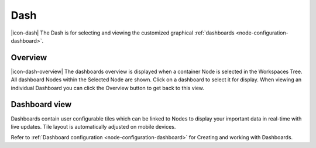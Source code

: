 .. meta::
   :description: The dashboard overview allows you to select a pre-defined environmental monitoring dashboard view. If you prefer starting anew, click dashboard and customise away your favourite dashboard view and start collecting data from iot environmental sensors. Automatic tile layout adjustment. 

Dash
=========

|icon-dash| The Dash is for selecting and viewing the customized graphical :ref:`dashboards <node-configuration-dashboard>`.

.. only:: not latex

    |

Overview
--------
|icon-dash-overview| The dashboards overview is displayed when a container Node is selected in the Workspaces Tree. All dashboard Nodes within the Selected Node are shown. Click on a dashboard to select it for display. When viewing an individual Dashboard you can click the Overview button to get back to this view.

.. only:: not latex

    .. image:: dash_overview.jpg
        :scale: 50 %

    | 

.. only:: latex

    | 

    .. image:: dash_overview.jpg

.. only:: not latex

    |

Dashboard view
--------------

Dashboards contain user configurable tiles which can be linked to Nodes to display your important data in real-time with live updates. 
Tile layout is automatically adjusted on mobile devices.

Refer to :ref:`Dashboard configuration <node-configuration-dashboard>` for Creating and working with Dashboards.

.. only:: not latex

    .. image:: dash_layout.jpg
        :scale: 50 %

    | 

.. only:: latex

    | 

    .. image:: dash_layout.jpg
    

.. raw:: latex

    \newpage